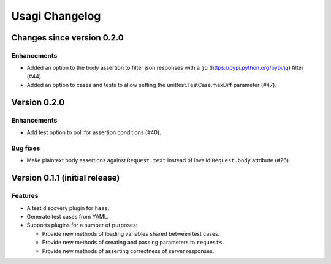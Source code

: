 =================
 Usagi Changelog
=================

Changes since version 0.2.0
===========================

Enhancements
------------

* Added an option to the body assertion to filter json responses with a
  ``jq`` (https://pypi.python.org/pypi/jq) filter (#44).
* Added an option to cases and tests to allow setting the
  unittest.TestCase.maxDiff parameter (#47).


Version 0.2.0
=============

Enhancements
------------

* Add test option to poll for assertion conditions (#40).


Bug fixes
---------

* Make plaintext body assertions against ``Request.text`` instead of
  invalid ``Request.body`` attribute (#26).


Version 0.1.1 (initial release)
===============================

Features
--------

* A test discovery plugin for ``haas``.

* Generate test cases from YAML.

* Supports plugins for a number of purposes:

  * Provide new methods of loading variables shared between test cases.

  * Provide new methods of creating and passing parameters to ``requests``.

  * Provide new methods of asserting correctness of server responses.
